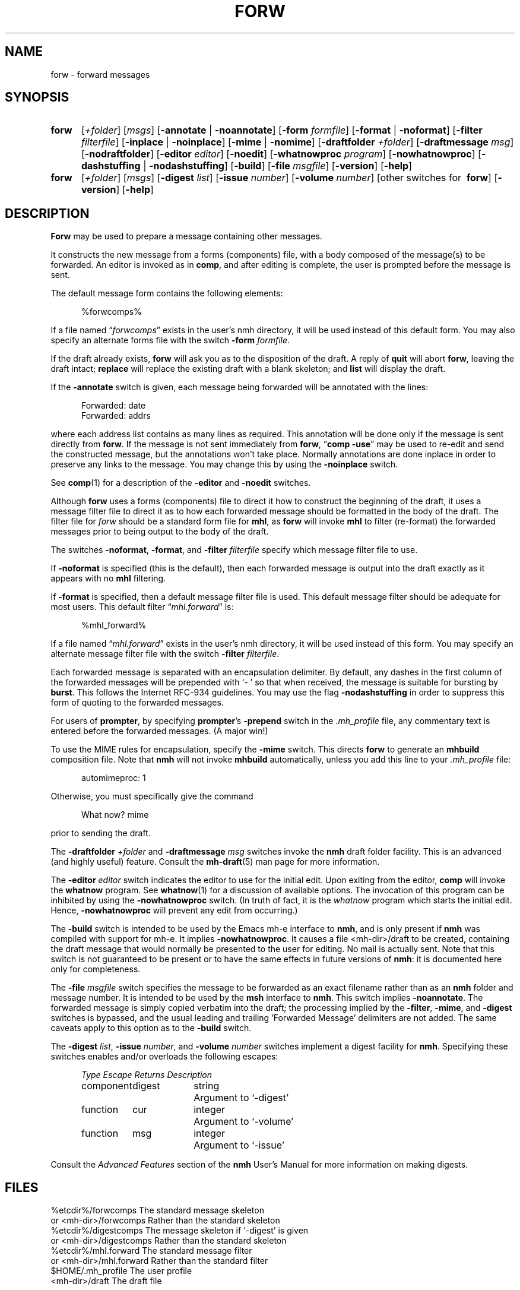 .\"
.\" %nmhwarning%
.\" $Id$
.\"
.TH FORW %manext1% "%nmhdate%" MH.6.8 [%nmhversion%]
.SH NAME
forw \- forward messages
.SH SYNOPSIS
.HP 5
.na
.B forw
.RI [ +folder ]
.RI [ msgs ]
.RB [ \-annotate " | " \-noannotate ] 
.RB [ \-form
.IR formfile ]
.RB [ \-format " | " \-noformat ]
.RB [ \-filter
.IR filterfile ]
.RB [ \-inplace " | " \-noinplace ]
.RB [ \-mime " | " \-nomime ]
.RB [ \-draftfolder
.IR +folder ]
.RB [ \-draftmessage
.IR msg ]
.RB [ \-nodraftfolder ]
.RB [ \-editor
.IR editor ]
.RB [ \-noedit ]
.RB [ \-whatnowproc
.IR program ]
.RB [ \-nowhatnowproc ]
.RB [ \-dashstuffing " | " \-nodashstuffing ]
.RB [ \-build ]
.RB [ \-file
.IR msgfile ]
.RB [ \-version ]
.RB [ \-help ]
.PP
.HP 5
.B forw
.RI [ +folder ]
.RI [ msgs ]
.RB [ \-digest
.IR list ]
.RB [ \-issue
.IR number ]
.RB [ \-volume
.IR number ]
[other\ switches\ for\ 
.BR forw ]
.RB [ \-version ]
.RB [ \-help ]
.ad
.SH DESCRIPTION
.B Forw
may be used to prepare a message containing other messages.
.PP
It constructs the new message from a forms (components) file, with a
body composed of the message(s) to be forwarded.  An editor is invoked
as in
.BR comp ,
and after editing is complete, the user is prompted
before the message is sent.
.PP
The default message form contains the following elements:
.PP
.RS 5
.nf
%forwcomps%
.fi
.RE
.PP
If a file named
.RI \*(lq forwcomps \*(rq
exists in the user's nmh directory,
it will be used instead of this default form.  You may also specify an
alternate forms file with the switch
.B \-form
.IR formfile .
.PP
If the draft already exists,
.B forw
will ask you as to the disposition
of the draft.  A reply of
.B quit
will abort
.BR forw ,
leaving the draft intact;
.B replace
will replace the existing draft with a blank skeleton; and
.B list
will display the draft.
.PP
If the
.B \-annotate
switch is given, each message being forwarded will
be annotated with the lines:
.PP
.RS 5
.nf
Forwarded:\ date
Forwarded:\ addrs
.fi
.RE
.PP
where each address list contains as many lines as required.  This
annotation will be done only if the message is sent directly from
.BR forw .
If the message is not sent immediately from
.BR forw ,
.RB \*(lq comp
.BR \-use \*(rq
may be used to re\-edit and send the constructed
message, but the annotations won't take place.  Normally annotations
are done inplace in order to preserve any links to the message.  You may
change this by using the
.B \-noinplace
switch.
.PP
See
.BR comp (1)
for a description of the
.B \-editor
and
.B \-noedit
switches.
.PP
Although
.B forw
uses a forms (components) file to direct it how to
construct the beginning of the draft, it uses a message filter file to
direct it as to how each forwarded message should be formatted in the
body of the draft.  The filter file for \fIforw\fR should be a standard
form file for
.BR mhl ,
as
.B forw
will invoke
.B mhl
to filter (re\-format) the forwarded messages prior to being output to
the body of the draft.
.PP
The switches
.BR \-noformat ,
.BR \-format ,
and
.B \-filter
.I filterfile
specify which message filter file to use.
.PP
If
.B \-noformat
is specified (this is the default), then each forwarded
message is output into the draft exactly as it appears with no
.B mhl
filtering.
.PP
If
.B \-format
is specified, then a default message filter file is used.
This default message filter should be adequate for most users.
This default filter
.RI \*(lq mhl.forward \*(rq
is:
.PP
.RS 5
.nf
%mhl_forward%
.fi
.RE
.PP
If a file named
.RI \*(lq mhl.forward \*(rq
exists in the user's nmh
directory, it will be used instead of this form.  You may specify an
alternate message filter file with the switch
.B \-filter
.IR filterfile .
.PP
Each forwarded message is separated with an encapsulation delimiter.
By default, any dashes in the first column of the forwarded messages
will be prepended with `\-\ ' so that when received, the message is
suitable for bursting by
.BR burst .
This follows the Internet RFC\-934 guidelines.  You may use the flag
.B \-nodashstuffing
in order
to suppress this form of quoting to the forwarded messages.
.PP
For users of
.BR prompter ,
by specifying
.BR prompter 's
.B \-prepend
switch in the
.I \&.mh\(ruprofile
file, any commentary text is entered
before the forwarded messages.  (A major win!)
.PP
To use the MIME rules for encapsulation, specify the
.B \-mime
switch. This directs
.B forw
to generate an
.B mhbuild
composition file. Note that
.B nmh
will not invoke
.B mhbuild
automatically, unless you
add this line to your
.I \&.mh\(ruprofile
file:
.PP
.RS 5
.nf
automimeproc: 1
.fi
.RE
.PP
Otherwise, you must specifically give the command
.PP
.RS 5
.nf
What now? mime
.fi
.RE
.PP
prior to sending the draft.
.PP
The
.B \-draftfolder
.I +folder
and
.B \-draftmessage
.I msg
switches invoke the
.B nmh
draft folder facility.  This is an advanced (and highly
useful) feature.  Consult the
.BR mh-draft (5)
man page for more information.
.PP
The
.B \-editor
.I editor
switch indicates the editor to use for the
initial edit.  Upon exiting from the editor,
.B comp
will invoke the
.B whatnow
program.  See
.BR whatnow (1)
for a discussion of
available options.  The invocation of this program can be inhibited
by using the
.B \-nowhatnowproc
switch.  (In truth of fact, it is
the
.I whatnow
program which starts the initial edit.  Hence,
.B \-nowhatnowproc
will prevent any edit from occurring.)
.PP
The
.B \-build
switch is intended to be used by the Emacs mh-e interface to
.BR nmh ,
and is only present if
.B nmh
was compiled with support for mh-e. It implies
.BR \-nowhatnowproc .
It causes a file <mh\-dir>/draft
to be created, containing the draft message that would normally be presented
to the user for editing.
No mail is actually sent. Note that this switch is not guaranteed to
be present or to have the same effects in future versions of
.BR nmh :
it is documented here only for completeness.
.PP
The
.B \-file
.I msgfile
switch specifies the message to be forwarded as an 
exact filename rather than as an
.B nmh
folder and message number. It is 
intended to be used by the
.B msh
interface to
.BR nmh . 
This switch implies
.BR \-noannotate .
The forwarded message is simply
copied verbatim into the draft; the processing implied by
the
.BR \-filter ,
.BR \-mime ,
and
.B \-digest
switches is bypassed, and the usual leading and
trailing 'Forwarded Message' delimiters are not added.
The same caveats apply to this option as to the
.B \-build
switch.
.PP
The
.B \-digest
.IR list ,
.B \-issue
.IR number ,
and
.B \-volume
.I number
switches implement a digest facility for
.BR nmh .
Specifying these switches enables and/or overloads the following escapes:
.PP
.RS 5
.nf
.ta \w'Component  'u +\w'Escape  'u +\w'Returns  'u
.I Type	Escape	Returns	Description
component	digest	string	Argument to `\-digest'
function	cur	integer	Argument to `\-volume'
function	msg	integer	Argument to `\-issue'
.fi
.RE
.PP
Consult the
.I "Advanced Features"
section of the
.B nmh
User's Manual for more information on making digests.

.SH FILES
.fc ^ ~
.nf
.ta \w'%etcdir%/ExtraBigFileName  'u
^%etcdir%/forwcomps~^The standard message skeleton
^or <mh\-dir>/forwcomps~^Rather than the standard skeleton
^%etcdir%/digestcomps~^The message skeleton if `\-digest' is given
^or <mh\-dir>/digestcomps~^Rather than the standard skeleton
^%etcdir%/mhl.forward~^The standard message filter
^or <mh\-dir>/mhl.forward~^Rather than the standard filter
^$HOME/\&.mh\(ruprofile~^The user profile
^<mh\-dir>/draft~^The draft file
.fi

.SH "PROFILE COMPONENTS"
.fc ^ ~
.nf
.ta 2.4i
.ta \w'ExtraBigProfileName  'u
^Path:~^To determine the user's nmh directory
^Current\-Folder:~^To find the default current folder
^Draft\-Folder:~^To find the default draft\-folder
^Editor:~^To override the default editor
^Msg\-Protect:~^To set mode when creating a new message (draft)
^fileproc:~^Program to refile the message
^mhlproc:~^Program to filter messages being forwarded
^whatnowproc:~^Program to ask the \*(lqWhat now?\*(rq questions
.fi

.SH "SEE ALSO"
mhbuild(1), comp(1), repl(1), send(1), whatnow(1), mh\-format(5),
.I "Proposed Standard for Message Encapsulation"
(RFC\-934)

.SH DEFAULTS
.nf
.RB ` +folder "' defaults to the current folder"
.RB ` msgs "' defaults to cur"
.RB ` \-noannotate '
.RB ` \-nodraftfolder '
.RB ` \-noformat '
.RB ` \-inplace '
.RB ` \-dashstuffing '
.RB ` \-nomime '
.fi

.SH CONTEXT
If a folder is given, it will become the current folder.
The first message forwarded will become the current message.

.SH BUGS
If
.I whatnowproc
is
.BR whatnow ,
then
.B forw
uses a built\-in
.BR whatnow ,
it does not actually run the
.B whatnow
program.
Hence, if you define your own
.IR whatnowproc ,
don't call it
.B whatnow
since
.B forw
won't run it.
.PP
When
.B forw
is told to annotate the messages it forwards, it
doesn't actually annotate them until the draft is successfully sent.
If from the
.IR whatnowproc ,
you
.B push
instead of
.BR send ,
it's possible to confuse
.B forw
by re\-ordering the file (e.g. by using
.RB \*(lq folder
.BR \-pack \*(rq)
before the message is successfully sent.
.B Dist
and
.B repl
don't have this problem.

